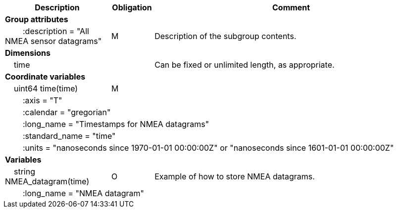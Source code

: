 :var: {nbsp}{nbsp}{nbsp}{nbsp}
:attr: {var}{var}
[cols="25%,10%,65%",options="header",]
|===
|Description |Obligation |Comment
s|Group attributes | |
 |{attr}:description = "All NMEA sensor datagrams" |M |Description of the subgroup contents.
 
s|Dimensions | |
 |{var}time | |Can be fixed or unlimited length, as appropriate.
 
s|Coordinate variables | |
 |{var}uint64 time(time) |M |
 3+|{attr}:axis = "T" 
 3+|{attr}:calendar = "gregorian" 
 3+|{attr}:long_name = "Timestamps for NMEA datagrams" 
 3+|{attr}:standard_name = "time" 
 3+|{attr}:units = "nanoseconds since 1970-01-01 00:00:00Z" or "nanoseconds since 1601-01-01 00:00:00Z" 
 
s|Variables | |
 |{var}string NMEA_datagram(time) |O |Example of how to store NMEA datagrams.
 3+|{attr}:long_name = "NMEA datagram" 
|===
